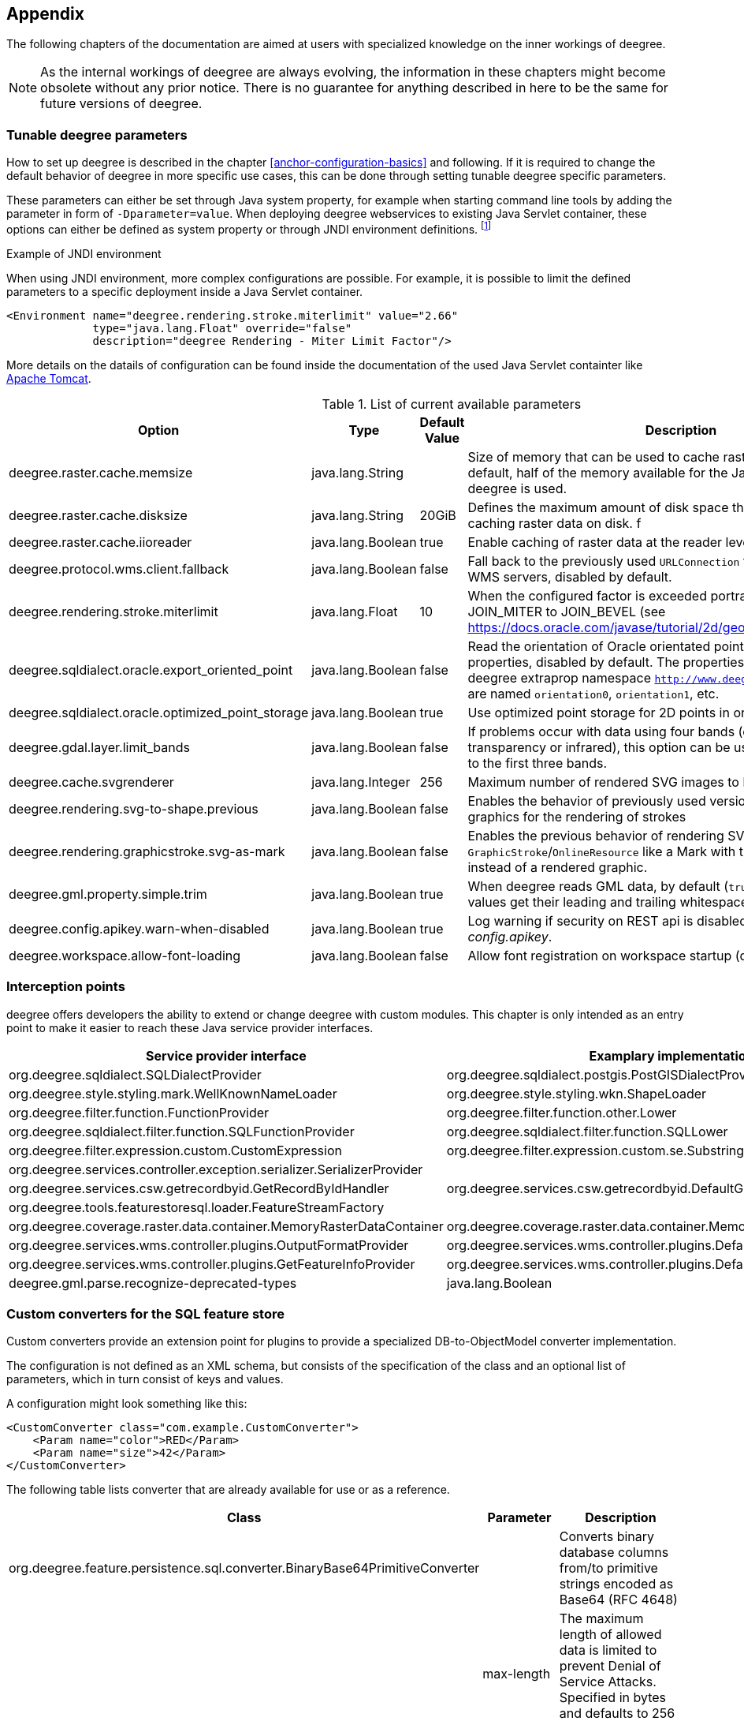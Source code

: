 [[anchor-appendix]]
== Appendix

The following chapters of the documentation are aimed at users with specialized knowledge on the inner workings of deegree.

NOTE: As the internal workings of deegree are always evolving, the information in these chapters might become obsolete without any prior notice. There is no guarantee for anything described in here to be the same for future versions of deegree.

=== Tunable deegree parameters

How to set up deegree is described in the chapter <<anchor-configuration-basics>> and following.
If it is required to change the default behavior of deegree in more specific use cases, this can be done through setting tunable deegree specific parameters.

These parameters can either be set through Java system property, for example when starting command line tools by adding the parameter in form of `-Dparameter=value`.
When deploying deegree webservices to existing Java Servlet container, these options can either be defined as system property or through JNDI environment definitions. 
footnote:[More details can be found in the Java tutorial on the topic of https://docs.oracle.com/javase/jndi/tutorial/beyond/env/source.html#SYS/[Specifying Environment Properties] or your Java Servlet container.]

.Example of JNDI environment

When using JNDI environment, more complex configurations are possible. For example, it is possible to limit the defined parameters to a specific deployment inside a Java Servlet container.

[source,xml]
----
<Environment name="deegree.rendering.stroke.miterlimit" value="2.66" 
             type="java.lang.Float" override="false" 
             description="deegree Rendering - Miter Limit Factor"/>
----
More details on the datails of configuration can be found inside the documentation of the used Java Servlet containter 
like https://tomcat.apache.org/tomcat-9.0-doc/config/context.html#Environment_Entries[Apache Tomcat].

.List of current available parameters

[width="100%",cols="20%,20%,10%,50%",options="header",]
|===
|Option |Type |Default Value |Description

|deegree.raster.cache.memsize |java.lang.String | |Size of memory that can be used to cache raster data in memory. By default, half of the memory available for the Java Process running deegree is used. 

|deegree.raster.cache.disksize |java.lang.String |20GiB |Defines the maximum amount of disk space that can be used for caching raster data on disk.
f
|deegree.raster.cache.iioreader |java.lang.Boolean |true |Enable caching of raster data at the reader level, enabled by default.

|deegree.protocol.wms.client.fallback |java.lang.Boolean |false |Fall back to the previously used `URLConnection` for requests to remote WMS servers, disabled by default.

|deegree.rendering.stroke.miterlimit |java.lang.Float |10 |When the configured factor is exceeded portrayal changes from JOIN_MITER to JOIN_BEVEL (see https://docs.oracle.com/javase/tutorial/2d/geometry/strokeandfill.html).

|deegree.sqldialect.oracle.export_oriented_point |java.lang.Boolean |false |Read the orientation of Oracle orientated points as additional properties, disabled by default. The properties are located in the deegree extraprop namespace `http://www.deegree.org/extraprop` and are named `orientation0`, `orientation1`, etc. 

|deegree.sqldialect.oracle.optimized_point_storage |java.lang.Boolean |true |Use optimized point storage for 2D points in oracle database.

|deegree.gdal.layer.limit_bands |java.lang.Boolean |false |If problems occur with data using four bands (e.g. including transparency or infrared), this option can be used to limit data access to the first three bands.

|deegree.cache.svgrenderer |java.lang.Integer |256 |Maximum number of rendered SVG images to be cached for speed

|deegree.rendering.svg-to-shape.previous |java.lang.Boolean |false |Enables the behavior of previously used versions when scaling SVG graphics for the rendering of strokes

|deegree.rendering.graphicstroke.svg-as-mark |java.lang.Boolean |false |Enables the previous behavior of rendering SVG graphics in `GraphicStroke`/`OnlineResource` like a Mark with the color of the `Stroke` instead of a rendered graphic.

|deegree.gml.property.simple.trim |java.lang.Boolean |true |When deegree reads GML data, by default (`true`) simple property values get their leading and trailing whitespace characters removed.

|deegree.config.apikey.warn-when-disabled |java.lang.Boolean |true |Log warning if security on REST api is disabled by specifying `*` in _config.apikey_.

|deegree.workspace.allow-font-loading |java.lang.Boolean |false |Allow font registration on workspace startup (disabled by default).

|===

=== Interception points

deegree offers developers the ability to extend or change deegree with custom modules. 
This chapter is only intended as an entry point to make it easier to reach these Java service provider interfaces.

[width="100%",cols="40%,40%,10%",options="header",]
|===
|Service provider interface |Examplary implementation |Cardinality

|org.deegree.sqldialect.SQLDialectProvider |org.deegree.sqldialect.postgis.PostGISDialectProvider |0..*

|org.deegree.style.styling.mark.WellKnownNameLoader |org.deegree.style.styling.wkn.ShapeLoader |0..*

|org.deegree.filter.function.FunctionProvider |org.deegree.filter.function.other.Lower |1..*

|org.deegree.sqldialect.filter.function.SQLFunctionProvider |org.deegree.sqldialect.filter.function.SQLLower |1..*

|org.deegree.filter.expression.custom.CustomExpression |org.deegree.filter.expression.custom.se.Substring |1..*

|org.deegree.services.controller.exception.serializer.SerializerProvider | |0..*

|org.deegree.services.csw.getrecordbyid.GetRecordByIdHandler |org.deegree.services.csw.getrecordbyid.DefaultGetRecordByIdHandler |0..1

|org.deegree.tools.featurestoresql.loader.FeatureStreamFactory | |0..*

|org.deegree.coverage.raster.data.container.MemoryRasterDataContainer |org.deegree.coverage.raster.data.container.MemoryRasterDataContainer |1..*

|org.deegree.services.wms.controller.plugins.OutputFormatProvider |org.deegree.services.wms.controller.plugins.DefaultOutputFormatProvider |0..1

|org.deegree.services.wms.controller.plugins.GetFeatureInfoProvider |org.deegree.services.wms.controller.plugins.DefaultGetFeatureInfoProvider |0..1

|deegree.gml.parse.recognize-deprecated-types |java.lang.Boolean |false |When deegree reads application schemas feature types not in GML 3.2 namespace with at least one property derived from FeaturePropertyType are ignored as feature collection. If true all feature types with at least one property derived from FeaturePropertyType are recognized as feature collection.

|===

[[anchor-appendix-customconverter]]
=== Custom converters for the SQL feature store

Custom converters provide an extension point for plugins to provide a specialized DB-to-ObjectModel converter implementation.

The configuration is not defined as an XML schema, but consists of the specification of the class and an optional list of parameters, 
which in turn consist of keys and values. 

A configuration might look something like this:

[source,xml]
----
<CustomConverter class="com.example.CustomConverter">
    <Param name="color">RED</Param>
    <Param name="size">42</Param>
</CustomConverter>
----

The following table lists converter that are already available for use or as a reference.

[width="100%",cols="35%,15%,40%",options="header",]
|===
|Class |Parameter |Description

|org.deegree.feature.persistence.sql.converter.BinaryBase64PrimitiveConverter |  |Converts binary database columns from/to primitive strings encoded as Base64 (RFC 4648)
|  |max-length |The maximum length of allowed data is limited to prevent Denial of Service Attacks. Specified in bytes and defaults to 256 MiB.

|org.deegree.feature.persistence.sql.converter.BinaryDataUrlPrimitiveConverter |  |Converts binary database columns from/to primitive strings encoded as data URL (RFC 2397)
|  |max-length |The maximum length of allowed data is limited to prevent Denial of Service Attacks. Specified in bytes and defaults to 256 MiB.
|  |magic-XX |Mime type for records which data start with the magic numbers  (`XX`) encoded as a hexadecimal value. The converter contains some common magic numbers for PNG, JPEG and GIF.

|org.deegree.feature.persistence.sql.converter.CharacterPrimitiveConverter |  |Converts large character type database columns from/to primitive strings
|  |max-length |The maximum length of allowed data is limited to prevent Denial of Service Attacks. Specified in bytes and defaults to 256 MiB.

|===

Here's an example:

[source,xml]
----
<FeatureTypeMapping table="TABLENAME" name="LargeObjectFeature">
    <!-- ... -->
    <Primitive mapping="IMAGE" path="image" type="string">
        <CustomConverter class="org.deegree.feature.persistence.sql.converter.BinaryDataUrlPrimitiveConverter">
            <Param name="magic-424D">image/bmp</Param>
        </CustomConverter>
    </Primitive>
</FeatureTypeMapping>
----